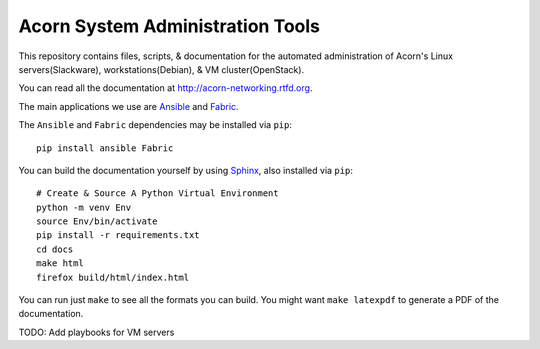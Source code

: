 ----------------------------------
Acorn System Administration Tools
----------------------------------

.. image:: https://readthedocs.org/projects/acorn-networking/badge/?version=latest
    :target: http://acorn-networking.readthedocs.io/en/latest/?badge=latest
    :alt: Documentation Status

This repository contains files, scripts, & documentation for the automated
administration of Acorn's Linux servers(Slackware), workstations(Debian), & VM
cluster(OpenStack).

You can read all the documentation at http://acorn-networking.rtfd.org.

The main applications we use are `Ansible`_ and `Fabric`_.

The ``Ansible`` and ``Fabric`` dependencies may be installed via ``pip``::

    pip install ansible Fabric

You can build the documentation yourself by using `Sphinx`_, also installed via
``pip``::

    # Create & Source A Python Virtual Environment
    python -m venv Env
    source Env/bin/activate
    pip install -r requirements.txt
    cd docs
    make html
    firefox build/html/index.html

You can run just ``make`` to see all the formats you can build. You might want
``make latexpdf`` to generate a PDF of the documentation.

TODO: Add playbooks for VM servers


.. _Ansible: http://www.ansible.com/home
.. _Fabric:  http://www.fabfile.org/
.. _Sphinx:  http://www.sphinx-doc.org/
